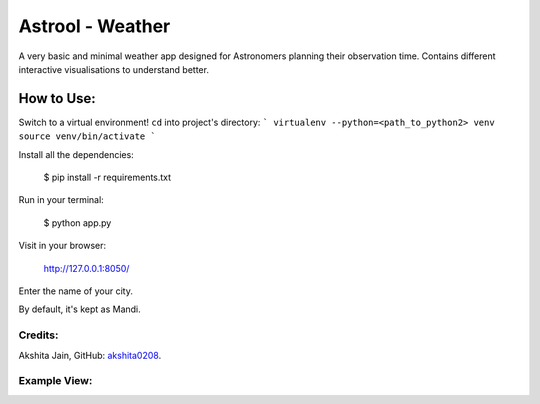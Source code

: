 =================
Astrool - Weather
=================

.. image:: logo.png
   :target: https://shreyasb.com
   :alt: astrool logo
   :width: 400px
   :align: center

A very basic and minimal weather app designed for Astronomers planning
their observation time.
Contains different interactive visualisations to understand better.

How to Use:
-----------
Switch to a virtual environment! ``cd`` into project's directory:
```
virtualenv --python=<path_to_python2> venv
source venv/bin/activate
```

Install all the dependencies:

    $ pip install -r requirements.txt

Run in your terminal:

    $ python app.py

Visit in your browser:

    http://127.0.0.1:8050/

Enter the name of your city.

By default, it's kept as Mandi.

Credits:
========

Akshita Jain, GitHub: akshita0208_.

.. _akshita0208: https://github.com/akshita0208/

Example View:
=============

.. image:: example_ss.png
   :target: https://shreyasb.com
   :alt: astrool logo
   :width: 70%
   :align: center
